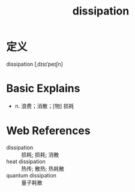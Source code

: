 #+title: dissipation
#+roam_tags:英语单词

* 定义
  
dissipation [ˌdɪsɪˈpeɪʃn]

* Basic Explains
- n. 浪费；消散；[物] 损耗

* Web References
- dissipation :: 损耗; 损耗; 消散
- heat dissipation :: 热传; 散热; 热耗散
- quantum dissipation :: 量子耗散
